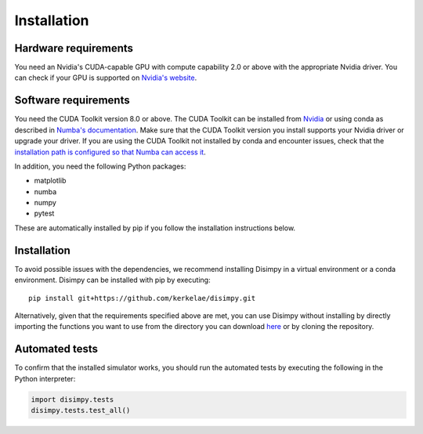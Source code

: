 ************
Installation
************

Hardware requirements
#####################

You need an Nvidia's CUDA-capable GPU with compute capability 2.0 or above with
the appropriate Nvidia driver. You can check if your GPU is supported on
`Nvidia's website <https://developer.nvidia.com/cuda-gpus>`_.

Software requirements
#####################

You need the CUDA Toolkit version 8.0 or above. The CUDA Toolkit can be
installed from `Nvidia <https://developer.nvidia.com/cuda-toolkit>`_ or using
conda as described in `Numba's documentation
<https://numba.pydata.org/numba-doc/dev/cuda/overview.html>`_. Make sure that
the CUDA Toolkit version you install supports your Nvidia driver or upgrade your
driver. If you are using the CUDA Toolkit not installed by conda and encounter
issues, check that the `installation path is configured so that Numba can access
it <https://numba.pydata.org/numba-doc/dev/cuda/overview.html#setting-cuda-installation-path>`_.

In addition, you need the following Python packages:

- matplotlib
- numba
- numpy
- pytest

These are automatically installed by pip if you follow the installation
instructions below.

Installation
############

To avoid possible issues with the dependencies, we recommend installing Disimpy
in a virtual environment or a conda environment. Disimpy can be installed with
pip by executing: ::

    pip install git+https://github.com/kerkelae/disimpy.git

Alternatively, given that the requirements specified above are met, you can use
Disimpy without installing by directly importing the functions you want to use
from the directory you can download
`here <https://github.com/kerkelae/disimpy/archive/master.zip>`_ or by cloning
the repository.

Automated tests
###############

To confirm that the installed simulator works, you should run the automated
tests by executing the following in the Python interpreter:

.. code-block:: python

   import disimpy.tests
   disimpy.tests.test_all()
